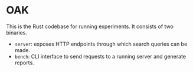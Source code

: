 * OAK

This is the Rust codebase for running experiments.
It consists of two binaries.

- ~server~: exposes HTTP endpoints through which search queries can be made.
- ~bench~: CLI interface to send requests to a running server and generate reports.



